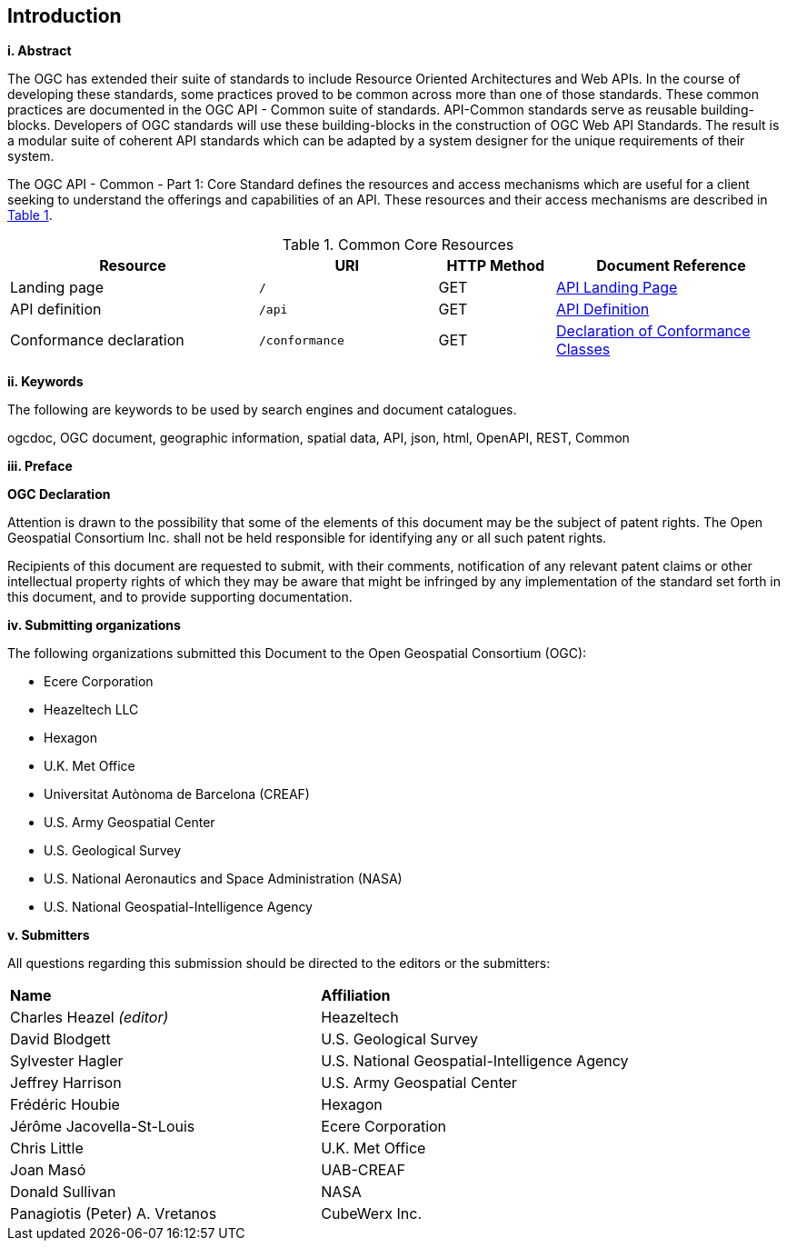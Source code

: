 == Introduction

[big]*i.     Abstract*

The OGC has extended their suite of standards to include Resource Oriented Architectures and Web APIs. In the course of developing these standards, some practices proved to be common across more than one of those standards. These common practices are documented in the OGC API - Common suite of standards. API-Common standards serve as reusable building-blocks. Developers of OGC standards will use these building-blocks in the construction of OGC Web API Standards. The result is a modular suite of coherent API standards which can be adapted by a system designer for the unique requirements of their system.

The OGC API - Common - Part 1: Core Standard defines the resources and access mechanisms which are useful for a client seeking to understand the offerings and capabilities of an API. These resources and their access mechanisms are described in <<cr-table>>. 

[#cr-table,reftext='{table-caption} {counter:table-num}']
.Common Core Resources
[cols="32,23,15,30",options="header"]
!===
^|Resource ^|URI ^|HTTP Method ^|Document Reference
|Landing page |`/` ^|GET |<<landing-page,API Landing Page>>
|API definition |`/api` ^|GET |<<api-definition,API Definition>>
|Conformance declaration |`/conformance` ^|GET |<<conformance-classes,Declaration of Conformance Classes>>
!===

[big]*ii.    Keywords*

The following are keywords to be used by search engines and document catalogues.

ogcdoc, OGC document, geographic information, spatial data, API, json, html, OpenAPI, REST, Common

[big]*iii.   Preface*

*OGC Declaration*

Attention is drawn to the possibility that some of the elements of this document may be the subject of patent rights. The Open Geospatial Consortium Inc. shall not be held responsible for identifying any or all such patent rights.

Recipients of this document are requested to submit, with their comments, notification of any relevant patent claims or other intellectual property rights of which they may be aware that might be infringed by any implementation of the standard set forth in this document, and to provide supporting documentation.

[big]*iv.    Submitting organizations*

The following organizations submitted this Document to the Open Geospatial Consortium (OGC):

* Ecere Corporation
* Heazeltech LLC
* Hexagon
* U.K. Met Office
* Universitat Autònoma de Barcelona (CREAF)
* U.S. Army Geospatial Center
* U.S. Geological Survey
* U.S. National Aeronautics and Space Administration (NASA)
* U.S. National Geospatial-Intelligence Agency

[big]*v.     Submitters*

All questions regarding this submission should be directed to the editors or the submitters:

|===
|*Name* |*Affiliation*
|Charles Heazel _(editor)_ |Heazeltech
|David Blodgett |U.S. Geological Survey
|Sylvester Hagler |U.S. National Geospatial-Intelligence Agency
|Jeffrey Harrison |U.S. Army Geospatial Center
|Frédéric Houbie |Hexagon
|Jérôme Jacovella-St-Louis |Ecere Corporation
|Chris Little | U.K. Met Office
|Joan  Masó |UAB-CREAF
|Donald Sullivan |NASA
|Panagiotis (Peter) A. Vretanos |CubeWerx Inc.
|===
